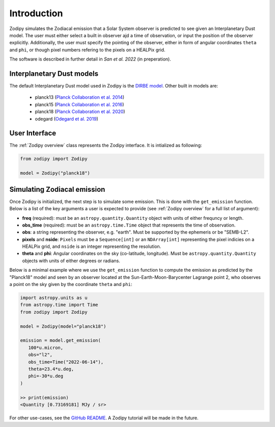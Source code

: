Introduction
============

Zodipy simulates the Zodiacal emission that a Solar
System observer is predicted to see given an Interplanetary Dust model. The user must
either select a built in observer ajd a time of observation, or input the
position of the observer explicitly. Additionally, the user must specify the
pointing of the observer, either in form of angular coordinates ``theta`` and
``phi``, or though pixel numbers refering to the pixels on a HEALPix grid.

The software is described in further detail in *San et al. 2022* (in preperation).

--------------------------
Interplanetary Dust models
--------------------------
The default Interplanetary Dust model used in Zodipy is the `DIRBE model <https://ui.adsabs.harvard.edu/abs/1998ApJ...508...44K>`_. 
Other built in models are:

   - planck13 (`Planck Collaboration et al. 2014 <https://ui.adsabs.harvard.edu/abs/2014A%26A...571A..14P/abstract>`_)
   - planck15 (`Planck Collaboration et al. 2016 <https://ui.adsabs.harvard.edu/abs/2016A&A...594A...8P>`_)
   - planck18 (`Planck Collaboration et al. 2020 <https://ui.adsabs.harvard.edu/abs/2020A&A...641A...3P>`_)
   - odegard (`Odegard et al. 2019 <https://ui.adsabs.harvard.edu/abs/2019ApJ...877...40O/abstract>`_)

--------------
User Interface
--------------
The :ref:`Zodipy overview` class represents the Zodipy interface. It is intialized as following:

.. code-block:: python

   from zodipy import Zodipy

   model = Zodipy("planck18")

----------------------------
Simulating Zodiacal emission
----------------------------
Once Zodipy is initialized, the next step is to simulate some emission. This is
done with the ``get_emission`` function. Below is a list of the key arguments a
user is expected to provide (see :ref:`Zodipy overview` for a full list of
argument):

- **freq** (required): must be an ``astropy.quantity.Quantity`` object with units of either frequncy or length.
- **obs_time** (required): must be an ``astropy.time.Time`` object that represents the time of observation.
- **obs**: a string representing the observer, e.g. "earth". Must be supported by the ephemeris or be "SEMB-L2".
- **pixels** and **nside**: ``Pixels`` must be a ``Sequence[int]`` or an ``NDArray[int]`` representing the pixel indicies on a HEALPix grid, and ``nside`` is an integer representing the resolution.
- **theta** and **phi**: Angular coordinates on the sky (co-latitude, longitude). Must be ``astropy.quantity.Quantity`` objects with units of either degrees or radians.

Below is a minimal example where we use the ``get_emission`` function to compute
the emission as predicted by the "Planck18" model and seen by an observer
located at the Sun-Earth-Moon-Barycenter Lagrange point 2, who observes a point on the sky given by the coordinate
``theta`` and ``phi``:

.. code-block:: python

   import astropy.units as u
   from astropy.time import Time
   from zodipy import Zodipy

   model = Zodipy(model="planck18")

   emission = model.get_emission(
      100*u.micron,
      obs="l2",
      obs_time=Time("2022-06-14"),
      theta=23.4*u.deg,
      phi=-30*u.deg
   )

   >> print(emission)
   <Quantity [0.73169181] MJy / sr>

For other use-cases, see the `GitHub README
<https://github.com/MetinSa/zodipy>`_. A Zodipy tutorial will be made in the
future.